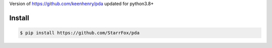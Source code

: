 Version of https://github.com/keenhenry/pda updated for python3.8+

Install
-------

.. code-block:: bash

    $ pip install https://github.com/StarrFox/pda
